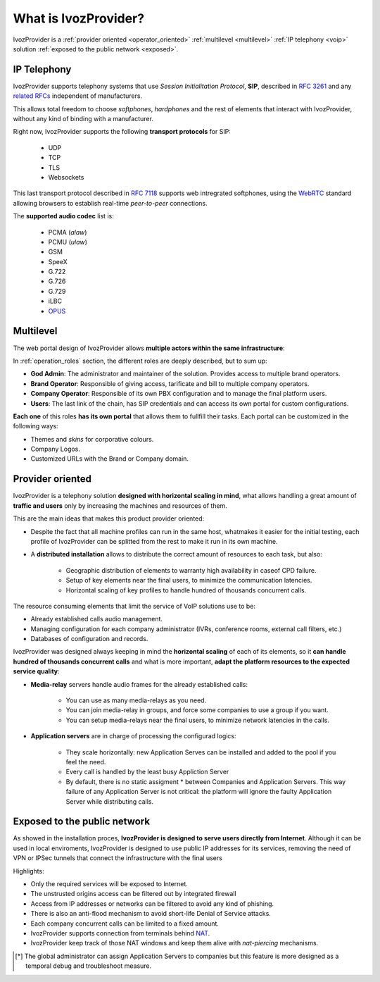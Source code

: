 *********************
What is IvozProvider?
*********************

IvozProvider is a :ref:`provider oriented <operator_oriented>`
:ref:`multilevel <multilevel>` :ref:`IP telephony <voip>` solution
:ref:`exposed to the public network <exposed>`.

.. _voip:

IP Telephony
============

IvozProvider supports telephony systems that use *Session Initialitation
Protocol*, **SIP**, described in `RFC 3261
<https://tools.ietf.org/html/rfc3261>`_ and any `related RFCs
<https://www.packetizer.com/ipmc/sip/standards.html>`_ independent of
manufacturers.

This allows total freedom to choose *softphones*, *hardphones* and the
rest of elements that interact with IvozProvider, without any kind of
binding with a manufacturer.

Right now, IvozProvider supports the following **transport protocols**
for SIP:

   - UDP
   - TCP
   - TLS
   - Websockets

This last transport protocol described in `RFC 7118
<https://tools.ietf.org/html/rfc7118>`_ supports web intregrated
softphones, using the `WebRTC <https://webrtc.org/>`_ standard allowing
browsers to establish real-time *peer-to-peer* connections.

The **supported audio codec** list is:

   - PCMA (*alaw*)
   - PCMU (*ulaw*)
   - GSM
   - SpeeX
   - G.722
   - G.726
   - G.729
   - iLBC
   - `OPUS <http://opus-codec.org/>`_

Multilevel
==========

The web portal design of IvozProvider allows **multiple actors within the
same infrastructure**:

.. ifconfig:: language == 'en'

    .. image:: ../operation_roles/img/en/operator_levels.png

.. ifconfig:: language == 'es'

    .. image:: ../operation_roles/img/es/operator_levels.png

In :ref:`operation_roles` section, the different roles are deeply
described, but to sum up:

- **God Admin**: The administrator and maintainer of the solution. Provides
  access to multiple brand operators.

- **Brand Operator**: Responsible of giving access, tarificate and bill to
  multiple company operators.

- **Company Operator**: Responsible of its own PBX configuration and to
  manage the final platform users.

- **Users**: The last link of the chain, has SIP credentials and can access
  its own portal for custom configurations.

**Each one** of this roles **has its own portal** that allows them to
fullfill their tasks. Each portal can be customized in the following
ways:

- Themes and *skins* for corporative colours.

- Company Logos.

- Customized URLs with the Brand or Company domain.

.. _operator_oriented:

Provider oriented
=================

IvozProvider is a telephony solution **designed with horizontal scaling
in mind**, what allows handling a great amount of **traffic and users**
only by increasing the machines and resources of them.

This are the main ideas that makes this product provider oriented:

- Despite the fact that all machine profiles can run in the same host,
  whatmakes it easier for the initial testing, each profile of IvozProvider
  can be splitted from the rest to make it run in its own machine.


- A **distributed installation** allows to distribute the correct amount of
  resources to each task, but also:

    - Geographic distribution of elements to warranty high availability in
      caseof CPD failure.

    - Setup of key elements near the final users, to minimize the communication
      latencies.

    - Horizontal scaling of key profiles to handle hundred of thousands
      concurrent calls.

The resource consuming elements that limit the service of VoIP solutions
use to be:

- Already established calls audio management.

- Managing configuration for each company administrator (IVRs, conference
  rooms, external call filters, etc.)

- Databases of configuration and records.

IvozProvider was designed always keeping in mind the **horizontal
scaling** of each of its elements, so it **can handle hundred of
thousands concurrent calls** and what is more important, **adapt the
platform resources to the expected service quality**:

- **Media-relay** servers handle audio frames for the already established
  calls:

    - You can use as many media-relays as you need.

    - You can join media-relay in groups, and force some companies to use a
      group if you want.

    - You can setup media-relays near the final users, to minimize network
      latencies in the calls.

- **Application servers** are in charge of processing the configurad logics:

    - They scale horizontally: new Application Serves can be installed and
      added to the pool if you feel the need.

    - Every call is handled by the least busy Appliction Server

    - By default, there is no static assigment * between Companies and
      Application Servers. This way failure of any Application Server is not
      critical: the platform will ignore the faulty Application Server while
      distributing calls.

.. _exposed:

Exposed to the public network
=============================

As showed in the installation proces, **IvozProvider is designed to serve
users directly from Internet**. Although it can be used in local
enviroments, IvozProvider is designed to use public IP addresses for its
services, removing the need of VPN or IPSec tunnels that connect the
infrastructure with the final users

Highlights:

- Only the required services will be exposed to Internet.

- The unstrusted origins access can be filtered out by integrated firewall

- Access from IP addresses or networks can be filtered to avoid any kind of
  phishing.

- There is also an anti-flood mechanism to avoid short-life Denial of
  Service attacks.

- Each company concurrent calls can be limited to a fixed amount.

- IvozProvider supports connection from terminals behind
  `NAT <https://es.wikipedia.org/wiki/Traducci%C3%B3n_de_direcciones_de_red>`_.

- IvozProvider keep track of those NAT windows and keep them alive with
  *nat-piercing* mechanisms.

.. [*] The global administrator can assign Application Servers to companies but
   this feature is more designed as a temporal debug and troubleshoot
   measure.
